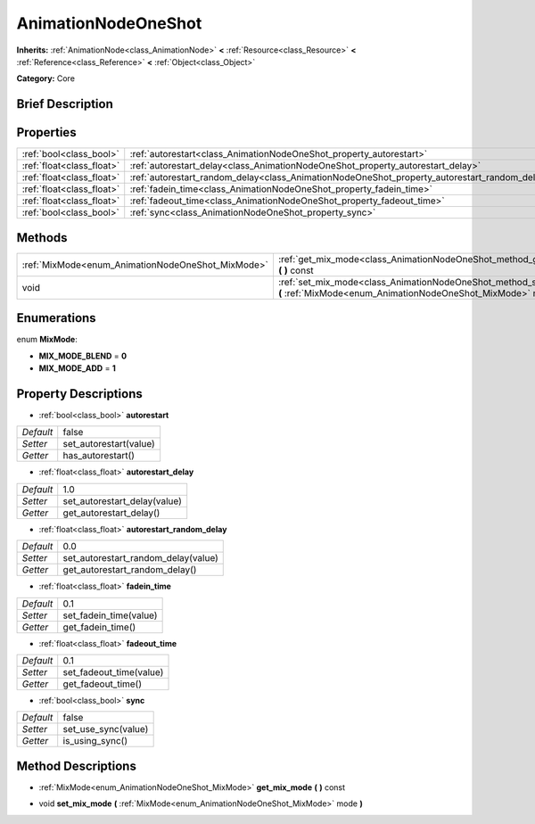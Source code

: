 .. Generated automatically by doc/tools/makerst.py in Godot's source tree.
.. DO NOT EDIT THIS FILE, but the AnimationNodeOneShot.xml source instead.
.. The source is found in doc/classes or modules/<name>/doc_classes.

.. _class_AnimationNodeOneShot:

AnimationNodeOneShot
====================

**Inherits:** :ref:`AnimationNode<class_AnimationNode>` **<** :ref:`Resource<class_Resource>` **<** :ref:`Reference<class_Reference>` **<** :ref:`Object<class_Object>`

**Category:** Core

Brief Description
-----------------



Properties
----------

+---------------------------+-----------------------------------------------------------------------------------------------+-------+
| :ref:`bool<class_bool>`   | :ref:`autorestart<class_AnimationNodeOneShot_property_autorestart>`                           | false |
+---------------------------+-----------------------------------------------------------------------------------------------+-------+
| :ref:`float<class_float>` | :ref:`autorestart_delay<class_AnimationNodeOneShot_property_autorestart_delay>`               | 1.0   |
+---------------------------+-----------------------------------------------------------------------------------------------+-------+
| :ref:`float<class_float>` | :ref:`autorestart_random_delay<class_AnimationNodeOneShot_property_autorestart_random_delay>` | 0.0   |
+---------------------------+-----------------------------------------------------------------------------------------------+-------+
| :ref:`float<class_float>` | :ref:`fadein_time<class_AnimationNodeOneShot_property_fadein_time>`                           | 0.1   |
+---------------------------+-----------------------------------------------------------------------------------------------+-------+
| :ref:`float<class_float>` | :ref:`fadeout_time<class_AnimationNodeOneShot_property_fadeout_time>`                         | 0.1   |
+---------------------------+-----------------------------------------------------------------------------------------------+-------+
| :ref:`bool<class_bool>`   | :ref:`sync<class_AnimationNodeOneShot_property_sync>`                                         | false |
+---------------------------+-----------------------------------------------------------------------------------------------+-------+

Methods
-------

+---------------------------------------------------+----------------------------------------------------------------------------------------------------------------------------------------+
| :ref:`MixMode<enum_AnimationNodeOneShot_MixMode>` | :ref:`get_mix_mode<class_AnimationNodeOneShot_method_get_mix_mode>` **(** **)** const                                                  |
+---------------------------------------------------+----------------------------------------------------------------------------------------------------------------------------------------+
| void                                              | :ref:`set_mix_mode<class_AnimationNodeOneShot_method_set_mix_mode>` **(** :ref:`MixMode<enum_AnimationNodeOneShot_MixMode>` mode **)** |
+---------------------------------------------------+----------------------------------------------------------------------------------------------------------------------------------------+

Enumerations
------------

.. _enum_AnimationNodeOneShot_MixMode:

.. _class_AnimationNodeOneShot_constant_MIX_MODE_BLEND:

.. _class_AnimationNodeOneShot_constant_MIX_MODE_ADD:

enum **MixMode**:

- **MIX_MODE_BLEND** = **0**

- **MIX_MODE_ADD** = **1**

Property Descriptions
---------------------

.. _class_AnimationNodeOneShot_property_autorestart:

- :ref:`bool<class_bool>` **autorestart**

+-----------+------------------------+
| *Default* | false                  |
+-----------+------------------------+
| *Setter*  | set_autorestart(value) |
+-----------+------------------------+
| *Getter*  | has_autorestart()      |
+-----------+------------------------+

.. _class_AnimationNodeOneShot_property_autorestart_delay:

- :ref:`float<class_float>` **autorestart_delay**

+-----------+------------------------------+
| *Default* | 1.0                          |
+-----------+------------------------------+
| *Setter*  | set_autorestart_delay(value) |
+-----------+------------------------------+
| *Getter*  | get_autorestart_delay()      |
+-----------+------------------------------+

.. _class_AnimationNodeOneShot_property_autorestart_random_delay:

- :ref:`float<class_float>` **autorestart_random_delay**

+-----------+-------------------------------------+
| *Default* | 0.0                                 |
+-----------+-------------------------------------+
| *Setter*  | set_autorestart_random_delay(value) |
+-----------+-------------------------------------+
| *Getter*  | get_autorestart_random_delay()      |
+-----------+-------------------------------------+

.. _class_AnimationNodeOneShot_property_fadein_time:

- :ref:`float<class_float>` **fadein_time**

+-----------+------------------------+
| *Default* | 0.1                    |
+-----------+------------------------+
| *Setter*  | set_fadein_time(value) |
+-----------+------------------------+
| *Getter*  | get_fadein_time()      |
+-----------+------------------------+

.. _class_AnimationNodeOneShot_property_fadeout_time:

- :ref:`float<class_float>` **fadeout_time**

+-----------+-------------------------+
| *Default* | 0.1                     |
+-----------+-------------------------+
| *Setter*  | set_fadeout_time(value) |
+-----------+-------------------------+
| *Getter*  | get_fadeout_time()      |
+-----------+-------------------------+

.. _class_AnimationNodeOneShot_property_sync:

- :ref:`bool<class_bool>` **sync**

+-----------+---------------------+
| *Default* | false               |
+-----------+---------------------+
| *Setter*  | set_use_sync(value) |
+-----------+---------------------+
| *Getter*  | is_using_sync()     |
+-----------+---------------------+

Method Descriptions
-------------------

.. _class_AnimationNodeOneShot_method_get_mix_mode:

- :ref:`MixMode<enum_AnimationNodeOneShot_MixMode>` **get_mix_mode** **(** **)** const

.. _class_AnimationNodeOneShot_method_set_mix_mode:

- void **set_mix_mode** **(** :ref:`MixMode<enum_AnimationNodeOneShot_MixMode>` mode **)**

